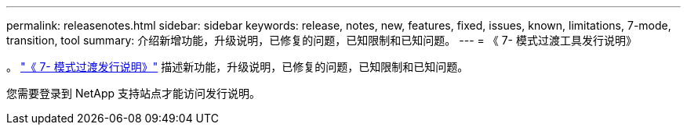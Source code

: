 ---
permalink: releasenotes.html 
sidebar: sidebar 
keywords: release, notes, new, features, fixed, issues, known, limitations, 7-mode, transition, tool 
summary: 介绍新增功能，升级说明，已修复的问题，已知限制和已知问题。 
---
= 《 7- 模式过渡工具发行说明》


。 link:https://library.netapp.com/ecm/ecm_download_file/ECMLP2875292["《 7- 模式过渡发行说明》"] 描述新功能，升级说明，已修复的问题，已知限制和已知问题。

您需要登录到 NetApp 支持站点才能访问发行说明。
